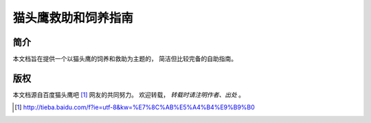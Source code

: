 猫头鹰救助和饲养指南
====================


简介
----

本文档旨在提供一个以猫头鹰的饲养和救助为主题的，
简洁但比较完备的自助指南。


版权
----

本文档源自百度猫头鹰吧 [1]_ 网友的共同努力。
欢迎转载， *转载时请注明作者、出处* 。

.. [1] http://tieba.baidu.com/f?ie=utf-8&kw=%E7%8C%AB%E5%A4%B4%E9%B9%B0


